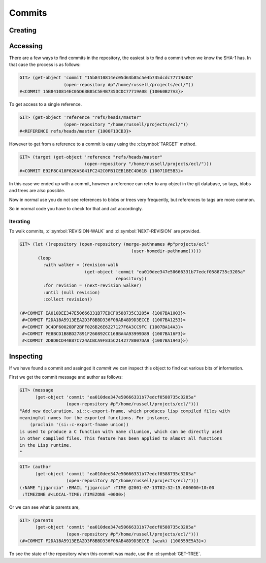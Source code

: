 Commits
=======

.. cl:package:: cl-git

.. cl:type:: commit

Creating
--------

.. cl:function:: make-commit


Accessing
---------

.. cl:method:: get-object commit common-lisp:t common-lisp:t

.. cl:macro:: bind-git-commits

.. cl:method:: list-objects commit common-lisp:t

There are a few ways to find commits in the repository, the easiest is
to find a commit when we know the SHA-1 has. In that case the process
is as follows:

.. code-block:: common-lisp-repl

   GIT> (get-object 'commit "15b8410814ec05d63b85c5e4b735dcdc77719a08"
                    (open-repository #p"/home/russell/projects/ecl/"))
   #<COMMIT 15B8410814EC05D63B85C5E4B735DCDC77719A08 {10060B27A3}>

To get access to a single reference.

.. code-block:: common-lisp-repl

   GIT> (get-object 'reference "refs/heads/master"
                    (open-repository "/home/russell/projects/ecl/"))
   #<REFERENCE refs/heads/master {1006F13CB3}>

However to get from a reference to a commit is easy using the
:cl:symbol:`TARGET` method.

.. code-block:: common-lisp-repl

   GIT> (target (get-object 'reference "refs/heads/master"
                            (open-repository "/home/russell/projects/ecl/")))
   #<COMMIT E92F8C418F626A5041FC242C0FB1CEB1BEC4D61B {10071DE5B3}>

In this case we ended up with a commit, however a reference can refer
to any object in the git database, so tags, blobs and trees are also
possible.

Now in normal use you do not see references to blobs or trees very
frequently, but references to tags are more common.

So in normal code you have to check for that and act accordingly.

Iterating
~~~~~~~~~

.. cl:function:: revision-walk

.. cl:generic:: next-revision

To walk commits, :cl:symbol:`REVISION-WALK` and
:cl:symbol:`NEXT-REVISION` are provided.

.. code-block:: common-lisp-repl

   GIT> (let ((repository (open-repository (merge-pathnames #p"projects/ecl" 
                                              (user-homedir-pathname)))))
          (loop 
            :with walker = (revision-walk 
                            (get-object 'commit "ea010dee347e50666331b77edcf0588735c3205a" 
                                        repository))
            :for revision = (next-revision walker)
            :until (null revision)
            :collect revision))

   (#<COMMIT EA010DEE347E50666331B77EDCF0588735C3205A {1007BA1003}>
    #<COMMIT F2DA18A5913EEA2D3F8BBD336F08AB48D9D3ECCE {1007BA1253}>
    #<COMMIT DC4DF60020DF2BFF026B26E6227127F6A3CC9FC {1007BA14A3}>
    #<COMMIT FE8BCD1B8BD27891F260892CC16BBA4A93999D89 {1007BA16F3}>
    #<COMMIT 2D8D0CD44B87C724ACBCA9F835C2142778007DA9 {1007BA1943}>)


Inspecting
----------

.. cl:generic:: message

.. cl:generic:: author

.. cl:generic:: committer

.. cl:generic:: parents commit

If we have found a commit and assinged it *commit* we can inspect this
object to find out various bits of information.

First we get the commit message and author as follows:


.. code-block:: common-lisp-repl

   GIT> (message
         (get-object 'commit "ea010dee347e50666331b77edcf0588735c3205a"
                     (open-repository #p"/home/russell/projects/ecl/")))
   "Add new declaration, si::c-export-fname, which produces lisp compiled files with
   meaningful names for the exported functions. For instance,
       (proclaim '(si::c-export-fname union))
   is used to produce a C function with name clLunion, which can be directly used
   in other compiled files. This feature has been applied to almost all functions
   in the Lisp runtime.
   "

.. code-block:: common-lisp-repl

   GIT> (author
         (get-object 'commit "ea010dee347e50666331b77edcf0588735c3205a"
                     (open-repository #p"/home/russell/projects/ecl/")))
   (:NAME "jjgarcia" :EMAIL "jjgarcia" :TIME @2001-07-13T02:32:15.000000+10:00
    :TIMEZONE #<LOCAL-TIME::TIMEZONE +0000>)

Or we can see what is parents are,

.. code-block:: common-lisp-repl


   GIT> (parents
         (get-object 'commit "ea010dee347e50666331b77edcf0588735c3205a"
                     (open-repository #p"/home/russell/projects/ecl/")))
   (#<COMMIT F2DA18A5913EEA2D3F8BBD336F08AB48D9D3ECCE (weak) {100559E5A3}>)

To see the state of the repository when this commit was made, use the
:cl:symbol:`GET-TREE`.
